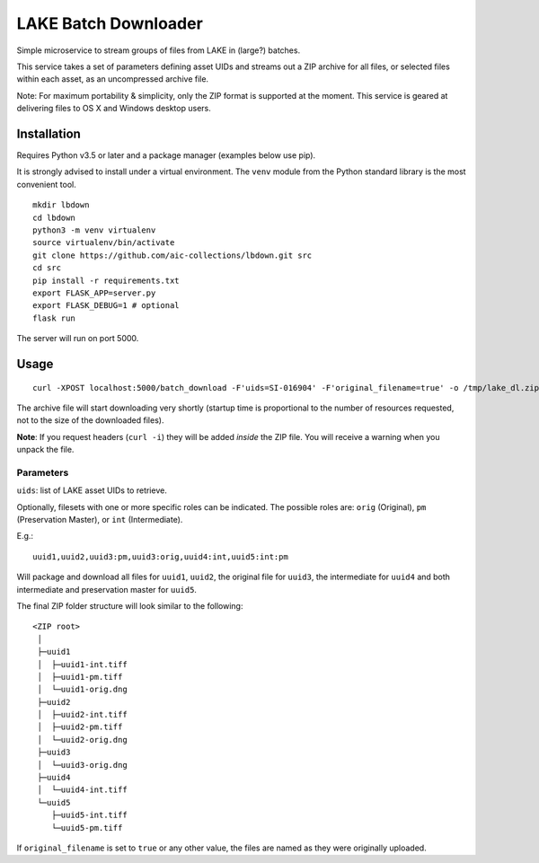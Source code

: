 =====================
LAKE Batch Downloader
=====================

Simple microservice to stream groups of files from LAKE in (large?) batches.

This service takes a set of parameters defining asset UIDs and streams
out a ZIP archive for all files, or selected files within each asset, as an
uncompressed archive file.

Note: For maximum portability & simplicity, only the ZIP format is supported at
the moment. This service is geared at delivering files to OS X and Windows
desktop users.

------------
Installation
------------

Requires Python v3.5 or later and a package manager (examples below use pip).

It is strongly advised to install under a virtual environment. The ``venv``
module from the Python standard library is the most convenient tool.

::

    mkdir lbdown
    cd lbdown
    python3 -m venv virtualenv
    source virtualenv/bin/activate
    git clone https://github.com/aic-collections/lbdown.git src
    cd src
    pip install -r requirements.txt
    export FLASK_APP=server.py
    export FLASK_DEBUG=1 # optional
    flask run

The server will run on port 5000.

-----
Usage
-----

::

    curl -XPOST localhost:5000/batch_download -F'uids=SI-016904' -F'original_filename=true' -o /tmp/lake_dl.zip

The archive file will start downloading very shortly (startup time is
proportional to the number of resources requested, not to the size of the
downloaded files).

**Note**: If you request headers (``curl -i``) they will be added *inside* the
ZIP file. You will receive a warning when you unpack the file.

~~~~~~~~~~
Parameters
~~~~~~~~~~

``uids``: list of LAKE asset UIDs to retrieve.

Optionally, filesets with one or more specific roles can be indicated. The
possible roles are: ``orig`` (Original), ``pm`` (Preservation Master), or
``int`` (Intermediate).

E.g.::

    uuid1,uuid2,uuid3:pm,uuid3:orig,uuid4:int,uuid5:int:pm

Will package and download all files for ``uuid1``, ``uuid2``, the
original file for ``uuid3``, the intermediate for ``uuid4`` and both
intermediate and preservation master for ``uuid5``.

The final ZIP folder structure will look similar to the following::

    <ZIP root>
     │
     ├─uuid1
     │  ├─uuid1-int.tiff
     │  ├─uuid1-pm.tiff
     │  └─uuid1-orig.dng
     ├─uuid2
     │  ├─uuid2-int.tiff
     │  ├─uuid2-pm.tiff
     │  └─uuid2-orig.dng
     ├─uuid3
     │  └─uuid3-orig.dng
     ├─uuid4
     │  └─uuid4-int.tiff
     └─uuid5
        ├─uuid5-int.tiff
        └─uuid5-pm.tiff

If ``original_filename`` is set to ``true`` or any other value, the files are
named as they were originally uploaded.
